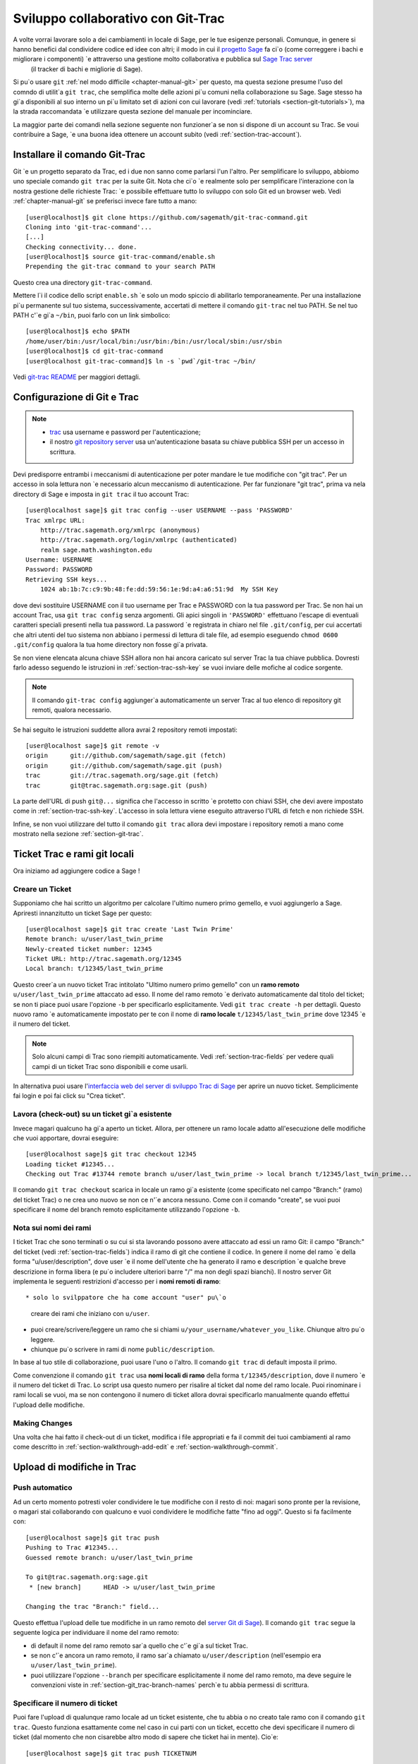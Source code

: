 .. _chapter-git_trac:


===================================
Sviluppo collaborativo con Git-Trac
===================================

A volte vorrai lavorare solo a dei cambiamenti in locale di Sage, per le tue esigenze personali. Comunque, in genere si hanno benefici dal condividere codice ed idee con altri; il modo in cui il `progetto Sage <http://sagemath.org>`_ fa ci\`o (come correggere i bachi e migliorare i componenti) \`e attraverso una gestione molto collaborativa e pubblica sul `Sage Trac server <http://trac.sagemath.org>`_
 (il tracker di bachi e migliorie di Sage).

Si pu\`o usare ``git`` :ref:`nel modo difficile <chapter-manual-git>` per questo, ma questa sezione presume l'uso del comndo di utilit\`a ``git trac``, che semplifica molte delle azioni pi\`u comuni nella collaborazione su Sage. Sage stesso ha gi\`a disponibili al suo interno un pi\`u limitato set di azioni con cui lavorare  (vedi :ref:`tutorials <section-git-tutorials>`), ma la strada raccomandata \`e utilizzare questa sezione del manuale per incominciare.

La maggior parte dei comandi nella sezione seguente non funzioner\`a se non si dispone di un account su Trac. Se voui contribuire a Sage, \`e una buona idea ottenere un account subito (vedi :ref:`section-trac-account`).


.. _section-git_trac-install:

Installare il comando Git-Trac
==============================

Git \`e un progetto separato da Trac, ed i due non sanno come parlarsi l'un l'altro. Per semplificare lo sviluppo, abbiomo uno speciale comando ``git trac`` per la suite Git. Nota che ci\`o \`e realmente solo per semplificare l'interazione con la nostra gestione delle richieste Trac: \`e possibile effettuare tutto lo sviluppo con solo Git ed un browser web. Vedi :ref:`chapter-manual-git` se preferisci invece fare tutto a mano::

    [user@localhost]$ git clone https://github.com/sagemath/git-trac-command.git
    Cloning into 'git-trac-command'...
    [...]
    Checking connectivity... done.
    [user@localhost]$ source git-trac-command/enable.sh
    Prepending the git-trac command to your search PATH

Questo crea una directory ``git-trac-command``.

Mettere l\`i il codice dello script ``enable.sh`` \`e solo un modo spiccio di abilitarlo temporaneamente. Per una installazione pi\`u permanente sul tuo sistema, successivamente, accertati di mettere il comando ``git-trac`` nel tuo PATH. Se nel tuo PATH c'\`e gi\`a ``~/bin``, puoi farlo con un link simbolico::

    [user@localhost]$ echo $PATH
    /home/user/bin:/usr/local/bin:/usr/bin:/bin:/usr/local/sbin:/usr/sbin
    [user@localhost]$ cd git-trac-command
    [user@localhost git-trac-command]$ ln -s `pwd`/git-trac ~/bin/

Vedi `git-trac README <https://github.com/sagemath/git-trac-command>`_ per maggiori dettagli.



.. _section-git_trac-setup:

Configurazione di Git e Trac
============================

.. note::

    * `trac <http://trac.sagemath.org>`_ usa username e password per l'autenticazione;

    * il nostro `git repository server <http://git.sagemath.org>`_ usa un'autenticazione
      basata su chiave pubblica SSH per un accesso in scrittura.

Devi predisporre entrambi i meccanismi di autenticazione per poter mandare le tue modifiche con "git trac". Per un accesso in sola lettura non \`e necessario alcun meccanismo di autenticazione. Per far funzionare "git trac", prima va nela directory di Sage e imposta in ``git trac`` il tuo account Trac::

    [user@localhost sage]$ git trac config --user USERNAME --pass 'PASSWORD'
    Trac xmlrpc URL:
        http://trac.sagemath.org/xmlrpc (anonymous)
        http://trac.sagemath.org/login/xmlrpc (authenticated)
        realm sage.math.washington.edu
    Username: USERNAME
    Password: PASSWORD
    Retrieving SSH keys...
        1024 ab:1b:7c:c9:9b:48:fe:dd:59:56:1e:9d:a4:a6:51:9d  My SSH Key
    
dove devi sostituire USERNAME con il tuo username per Trac e PASSWORD con la tua password per Trac. Se non hai un account Trac, usa ``git trac config`` senza argomenti. Gli apici singoli in ``'PASSWORD'`` effettuano l'escape di eventuali caratteri speciali presenti nella tua password. La password \`e registrata in chiaro nel file ``.git/config``, per cui accertati che altri utenti del tuo sistema non abbiano i permessi di lettura di tale file, ad esempio eseguendo ``chmod 0600 .git/config`` qualora la tua home directory non fosse gi\`a privata.

Se non viene elencata alcuna chiave SSH allora non hai ancora caricato sul server Trac la tua chiave pubblica. Dovresti farlo adesso seguendo le istruzioni in :ref:`section-trac-ssh-key` se vuoi inviare delle mofiche al codice sorgente.

.. note::

   Il comando ``git-trac config`` aggiunger\`a automaticamente un server
   Trac al tuo elenco di repository git remoti, qualora necessario.

Se hai seguito le istruzioni suddette allora avrai 2 repository remoti impostati::

    [user@localhost sage]$ git remote -v
    origin      git://github.com/sagemath/sage.git (fetch)
    origin      git://github.com/sagemath/sage.git (push)
    trac        git://trac.sagemath.org/sage.git (fetch)
    trac        git@trac.sagemath.org:sage.git (push)

La parte dell'URL di push ``git@...`` significa che l'accesso in scritto \`e protetto con chiavi SSH, che devi avere impostato come in :ref:`section-trac-ssh-key`. L'accesso in sola lettura viene eseguito attraverso l'URL di fetch e non richiede SSH.

Infine, se non vuoi utilizzare del tutto il comando ``git trac`` allora devi impostare i repository remoti a mano come mostrato nella sezione :ref:`section-git-trac`.

Ticket Trac e rami git locali
=============================

Ora iniziamo ad aggiungere codice a Sage !

.. _section-git_trac-create:

Creare un Ticket
----------------

Supponiamo che hai scritto un algoritmo per calcolare l'ultimo numero primo gemello, e vuoi aggiungerlo a Sage. Apriresti innanzitutto un ticket Sage per questo::

    [user@localhost sage]$ git trac create 'Last Twin Prime'
    Remote branch: u/user/last_twin_prime
    Newly-created ticket number: 12345
    Ticket URL: http://trac.sagemath.org/12345
    Local branch: t/12345/last_twin_prime

Questo creer\`a un nuovo ticket Trac intitolato "Ultimo numero primo gemello" con un **ramo remoto** ``u/user/last_twin_prime`` attaccato ad esso. Il nome del ramo remoto \`e derivato automaticamente dal titolo del ticket; se non ti piace puoi usare l'opzione ``-b`` per specificarlo esplicitamente. Vedi ``git trac create -h`` per dettagli. Questo nuovo ramo \`e automaticamente impostato per te con il nome di **ramo locale** ``t/12345/last_twin_prime`` dove 12345 \`e il numero del ticket.

.. note::

    Solo alcuni campi di Trac sono riempiti automaticamente. Vedi
    :ref:`section-trac-fields` per vedere quali campi di un ticket
    Trac sono disponibili e come usarli.


In alternativa puoi usare l'`interfaccia web del server di sviluppo Trac di Sage <http://trac.sagemath.org>`_ per aprire un nuovo ticket. Semplicimente fai login e poi fai click su "Crea ticket".


.. _section-git_trac-checkout:

Lavora (check-out) su un ticket gi\`a esistente
-----------------------------------------------

Invece magari qualcuno ha gi\`a aperto un ticket. Allora, per ottenere un ramo locale adatto all'esecuzione delle modifiche che vuoi apportare, dovrai eseguire::

    [user@localhost sage]$ git trac checkout 12345
    Loading ticket #12345...
    Checking out Trac #13744 remote branch u/user/last_twin_prime -> local branch t/12345/last_twin_prime...

Il comando ``git trac checkout`` scarica in locale un ramo gi\`a esistente (come specificato nel campo "Branch:" (ramo) del ticket Trac) o ne crea uno nuovo se non ce n'\`e ancora nessuno. Come con il comando "create", se vuoi puoi specificare il nome del branch remoto esplicitamente utilizzando l'opzione ``-b``.


.. _section-git_trac-branch-names:

Nota sui nomi dei rami
----------------------




I ticket Trac che sono terminati o su cui si sta lavorando possono avere attaccato ad essi un ramo Git: il campo "Branch:" del ticket (vedi :ref:`section-trac-fields`) indica il ramo di git che contiene il codice. In genere il nome del ramo \`e della forma "u/user/description", dove user \`e il nome dell'utente che ha generato il ramo e description \`e qualche breve descrizione in forma libera (e pu\`o includere ulteriori barre "/" ma non degli spazi bianchi). Il nostro server Git implementa le seguenti restrizioni d'accesso per i **nomi remoti di ramo**::

* solo lo svilppatore che ha come account "user" pu\`o
  creare dei rami che iniziano con ``u/user``.

* puoi creare/scrivere/leggere un ramo che si chiami 
  ``u/your_username/whatever_you_like``. Chiunque altro
  pu\`o leggere.

* chiunque pu\`o scrivere in rami di nome ``public/description``.

In base al tuo stile di collaborazione, puoi usare l'uno o l'altro. Il comando ``git trac`` di default imposta il primo.

Come convenzione il comando ``git trac`` usa **nomi locali di ramo** della forma ``t/12345/description``, dove il numero \`e il numero del ticket di Trac. Lo script usa questo numero per risalire al ticket dal nome del ramo locale. Puoi rinominare i rami locali se vuoi, ma se non contengono il numero di ticket allora dovrai specificarlo manualmente quando effettui l'upload delle modifiche.


.. _section-git_trac-editing:

Making Changes
--------------

Una volta che hai fatto il check-out di un ticket, modifica i file appropriati e fa il commit dei tuoi cambiamenti al ramo come descritto in 
:ref:`section-walkthrough-add-edit` e 
:ref:`section-walkthrough-commit`.

.. _section-git_trac-push:

Upload di modifiche in Trac
===========================

.. _section-git_trac-push-auto:

Push automatico
---------------

Ad un certo momento potresti voler condividere le tue modifiche con il resto di noi: magari sono pronte per la revisione, o magari stai collaborando con qualcuno e vuoi condividere le modifiche fatte "fino ad oggi". Questo si fa facilmente con::

    [user@localhost sage]$ git trac push
    Pushing to Trac #12345...
    Guessed remote branch: u/user/last_twin_prime

    To git@trac.sagemath.org:sage.git
     * [new branch]      HEAD -> u/user/last_twin_prime

    Changing the trac "Branch:" field...

Questo effettua l'upload delle tue modifiche in un ramo remoto del `server Git di Sage <http://git.sagemath.org/sage.git>`_). Il comando ``git trac`` segue la seguente logica per individuare il nome del ramo remoto:

* di default il nome del ramo remoto sar\`a quello che c'\`e gi\`a
  sul ticket Trac.

* se non c'\`e ancora un ramo remoto, il ramo sar\`a chiamato
  ``u/user/description`` (nell'esempio era ``u/user/last_twin_prime``).

* puoi utilizzare l'opzione ``--branch`` per specificare esplicitamente
  il nome del ramo remoto, ma deve seguire le convenzioni viste in
  :ref:`section-git_trac-branch-names` perch\`e tu abbia permessi
  di scrittura.


.. _section-git_trac-push-with-ticket-number:

Specificare il numero di ticket
-------------------------------

Puoi fare l'upload di qualunque ramo locale ad un ticket esistente, che tu abbia o no creato tale ramo con il comando ``git trac``. Questo funziona esattamente come nel caso in cui parti con un ticket, eccetto che devi specificare il numero di ticket (dal momento che non cisarebbe altro modo di sapere che ticket hai in mente). Cio\`e::

    [user@localhost sage]$ git trac push TICKETNUM
    
dove devi scrivere il numero di ticket trac al posto di ``TICKETNUM``.


.. _section-git_trac-push-finish:

Finire il tutto
---------------

\`E comune passare attraverso alcuni commit successivi prima di effettuare l'upload, ed anche probabilmente ti capiter\`a di effettuare il push pi\`u di una volta prima che le tue modifiche siano pronte per la revisione.

Una volta che sei soddisfatto delle modifiche di cui hai fatto l'upload, ne deve essere fatta la revisione da qualcun altro prima che possano essere incluse nella prossima versione di Sage. Per segnare sul tuo ticket che esso \`e pronto per la revisione, devestri impostarne lo stato a ``needs_review`` sul server Trac. Inoltre imposta te stesso come autore (o aggiungiti agli altri autori) di quel ticket immettendo la seguente come prima riga::

    Authors: Your Real Name


.. _section-git_trac-pull:

Effettuare download di modifiche da Trac
========================================


Se qualcun altro ha lavorato sul ticket, o se hai appena cambiato computer, vorrai ottenre l'ultima versione del ramo di un ticket sul tuo ramo locale. Questo si fa con::

    [user@localhost sage]$ git trac pull

Tecnicamente questo effettua un *merge* (fusione), proprio come il comando ``git pull`` standard. Vedi :ref:`section-git-merge` per maggiori informazioni).


.. _section-git_trac-merge:

L'operazione di merge
=====================

Non appena hai lavorato su un progetto pi\`u grande che copre pi\`u ticket vorrai basare il tuo lavoro su rami di cui non \`e ancora stato effettuato il merge in Sage. Questo \`e naturale nello sviluppo collaborativo, tanto che sei incoraggiato a dividere il tuo lavoro in parti differenti a livello logico. Idealmente, ogni parte che \`e utile per conto suo e di cui pu\`o essere fatta la revisione indipendentemente, dovrebbe essere su un ticket per conto suo, invece di fare una enorme "patch bomb".

A questo scopo puoi incorporare rami relativi ad altri ticket (o altri rami locali) nel tuoramo corrente. Questo si chiama effettuare un merge, e tutto quello che fa \`e includere i commit dagli altri rami nel tuo ramo corrente. In particolare si fa questo quando si fa una nuova release di Sage: i ticket terminati sono fusi con la versione "master" (prototipo) di Sage ed il risultato \`e la versione successiva di Sage. Git \`e cos\`i bravo da non effettuare la fusione dei commit 2 volte. In particolare \`e possibile fondere 2 rami, di cui uno \`e gi\`a stato fuso con l'altro ramo. La sintassi per effettuare la fusione \`e semplice::

    [user@localhost sage]$ git merge other_branch

Questo crea un nuovo commit "di fusione", unendo il tuo ramo corrente ed il ramo ``other_branch``.

.. warning::

    Si dovrebbe evitare di effettuare fusioni in entrambe le direzioni.
    Una volta che A \`e stato fuso con B e B \`e stato fuso con A non
    c'\`e pi\`u modo di distinguere i commit che erano stati fatti
    originariamente su A o su B. Nei fatti la fusione in entrambe le
    direzioni mescola i 2 rami e rende la revisione separata impossibile.

    In pratica dovresti effettuare la fusione solo in uno di questi 2 casi:

    * 2 ticket sono in conflitto: allora devi fonderne uno nell'altro
      per risolvere il conflitto.

    * Hai assolutamente bisogno di una funzionalit\`a che \`e stata
      sviluppata come parte di un altro ramo.


Un caso speciale di fusione \`e quando si effettua la fusione con il ramo ``master`` di Sage. Questo aggiorna il tuo ramo locale con la versione pi\`u recente di Sage. La suddetta avvertenza contro le fusioni non necessarie si applica ancora, comunque. Cerca di effettuare tutto il tuo sviluppo all'interno delle versione di Sage in cui lo hai iniziato. L'unica ragione di effettuare una fusione con il ramo ``master`` \`e se hai bisogno di una funzionalit\`a nuova oppure se il tuo ramo \`e in conflitto.


.. _section-git_trac-collaborate:

Collaborazione e risoluzione dei conflitti
==========================================

Scambiare rami
--------------

\`E molto facile collaborare semplicemente eseguendo i passaggi suddetti tante volte quanto necessario. Ad esempio, Alice inizia un ticket ed aggiunge del codice iniziale::

    [alice@laptop sage]$ git trac create "A and B Ticket"
    ... EDIT EDIT ...
    [alice@laptop sage]$ git add .
    [alice@laptop sage]$ git commit
    [alice@laptop sage]$ git trac push

Ora il ticket Trac ha il campo "Branch:" impostato a ``u/alice/a_and_b_ticket``. Bob fa il download del ramo e svolge dell'altro lavoro su di esso::

    [bob@home sage]$ git trac checkout TICKET_NUMBER
    ... EDIT EDIT ...
    [bob@home sage]$ git add .
    [bob@home sage]$ git commit 
    [bob@home sage]$ git trac push

Il ticket Trac ora ha il campo "Branch:" impostato a ``u/bob/a_and_b_ticket``, poich\`e Bob non pu\`o scrivere su ``u/alice...``. Ora i 2 autori semplicemente effettuano dei pull e push per collaborare::

    [alice@laptop sage]$ git trac pull
    ... EDIT EDIT ...
    [alice@laptop sage]$ git add .
    [alice@laptop sage]$ git commit 
    [alice@laptop sage]$ git trac push

    [bob@home sage]$ git trac pull
    ... EDIT EDIT ...
    [bob@home sage]$ git add .
    [bob@home sage]$ git commit 
    [bob@home sage]$ git trac push

Non \`e necessario che Alice e Bob si alternino, essi possono anche aggiungere ulteriori comit in cima al loro proprio ramo remoto. Fintanto che le loro modifiche non sono in conflitto (modifica contemporanea delle stesse lineee di codice), non c'\`e problema.


.. _section-git_trac-conflict:

Risoluzione dei conflitti
-------------------------

I conflitti di fusione accadono quando vi sono delle modifiche che si sovrappongono, e sono una conseguenza inevitabile dello sviluppo distribuito. Fortunatamente il risolverli \`e cosa comune e semplice con Git. Come esempio ipotetico, si consideri il seguente frammento di codice::

    def fibonacci(i):
        """
        Return the `i`-th Fibonacci number
        """
        return fibonacci(i-1) * fibonacci(i-2)

Questo \`e chiaramente sbagliato. Due sviluppatori, Alice e Bob, decidono di correggerlo. Dapprima, in una capanna nella foresta lontano da ogni connessione Internet, Alice corregge il valore iniziale::

    def fibonacci(i):
       """
       Return the `i`-th Fibonacci number
       """
       if i > 1:
           return fibonacci(i-1) * fibonacci(i-2)
       return [0, 1][i]

e passa tali modifiche ad un nuovo commit::

    [alice@laptop sage]$ git add fibonacci.py
    [alice@laptop sage]$ git commit -m 'return correct seed values'

Tuttavia, non avendo una connessione Internet, non pu\`o mandare immediatamente le sue modifiche al server Trac. Nel frattempo Bob cambia la moltiplicazione in una addizione dal momento che questa \`e la formula ricorsiva corretta::

    def fibonacci(i):
        """
        Return the `i`-th Fibonacci number
        """
        return fibonacci(i-1) + fibonacci(i-2)

Ed invia immediatamente le modifiche al server::

    [bob@home sage]$ git add fibonacci.py
    [bob@home sage]$ git commit -m 'corrected recursion formula, must be + instead of *'
    [bob@home sage]$ git trac push

Quando Alice ritorna nel mondo civile, nella sua casella diposta elettronica trova una notifica di Trac che Bob ha effettuato ulteriori modifiche al loro progetto comune. Pertanto inizia a scaricare tali modifiche nel suo ramo locale::

    [alice@laptop sage]$ git trac pull
    ...
    CONFLICT (content): Merge conflict in fibonacci.py
    Automatic merge failed; fix conflicts and then commit the result.

.. skip    # doctester confuses >>> with input marker

Ora il file appare cos\`i::

    def fibonacci(i):
        """
        Return the `i`-th Fibonacci number
        """
    <<<<<<< HEAD
        if i > 1:
            return fibonacci(i-1) * fibonacci(i-2)
        return i
    =======
        return fibonacci(i-1) + fibonacci(i-2)
    >>>>>>> 41675dfaedbfb89dcff0a47e520be4aa2b6c5d1b

Il conflitto \`e evidenziato fra i marcatori di conflitto ``<<<<<<<`` e ``>>>>>>>``. La prima met\`a (fino al marcatore ``=======``) \`e la versione corrente di Alice, la seconda met\`a \`e la versione di Bob. Il numero esadecimale di 40 cifre dopo il secondo marcatore di conflitto \`e l'hash SHA1 del pi\`u recente genitore di entrambi.

Ora \`e compito di Alice risolvere il conflitto riconciliando le modifiche, ad esempio modificando il file. Il suo risultato \`e::
    
    def fibonacci(i):
        """
        Return the `i`-th Fibonacci number
        """
        if i > 1:
            return fibonacci(i-1) + fibonacci(i-2)
        return [0, 1][i]

E poi fare l'upload su Trac *sia della sua modifica originale che del suo commit di fusione*::    

    [alice@laptop sage]$ git add fibonacci.py
    [alice@laptop sage]$ git commit -m "merged Bob's changes with mine"

Il grafo di commit risultante ora presenta un ciclo::
    
    [alice@laptop sage]$ git log --graph --oneline
    *   6316447 merged Bob's changes with mine
    |\  
    | * 41675df corrected recursion formula, must be + instead of *
    * | 14ae1d3 return correct seed values
    |/  
    * 14afe53 initial commit
    
Se Bob decide di fare altro lavoro sul ticket allora dovr\`a fare un pull dei cambiamenti di Alice.Tuttavia questa volta non c'\`e alcun conflitto dal suo lato: Git scarica sia il commit conflittuale di Alice che la sua soluzione.


.. _section-git_trac-review:

Revisione
=========

Questa sezione mostra un esempio di come effettuare una revisone utilizzando il comando ``sage``. Per una discussione dettagliata del processo di revisione in Sage vedere :ref:`chapter-review`. Se vai a `interfaccia web del server di sviluppo Trac di Sage <http://trac.sagemath.org>`_ puoi fare click sul campo "Branch:" e vedere il codice che \`e stato aggiunto come combinazione di tutti i commit sul ticket. Questo \`e ci\`o di cui occorre fare la revisione.

Il comando ``git trac`` ti fornisce 2 opzioni che possono esserti utili (sostituire ``12345`` con il numero di ticket effettivo) se non vuoi utilizzare l'interfaccia web:

* ``git trac print 12345`` mostra il ticket Trac direttamente nel terminale.

* ``git trac review 12345`` effetttua il download del ramo dal ticket e ti
  mostra cosa si sta aggiungendo, analogamente al fare click sul campo "Branch:".

